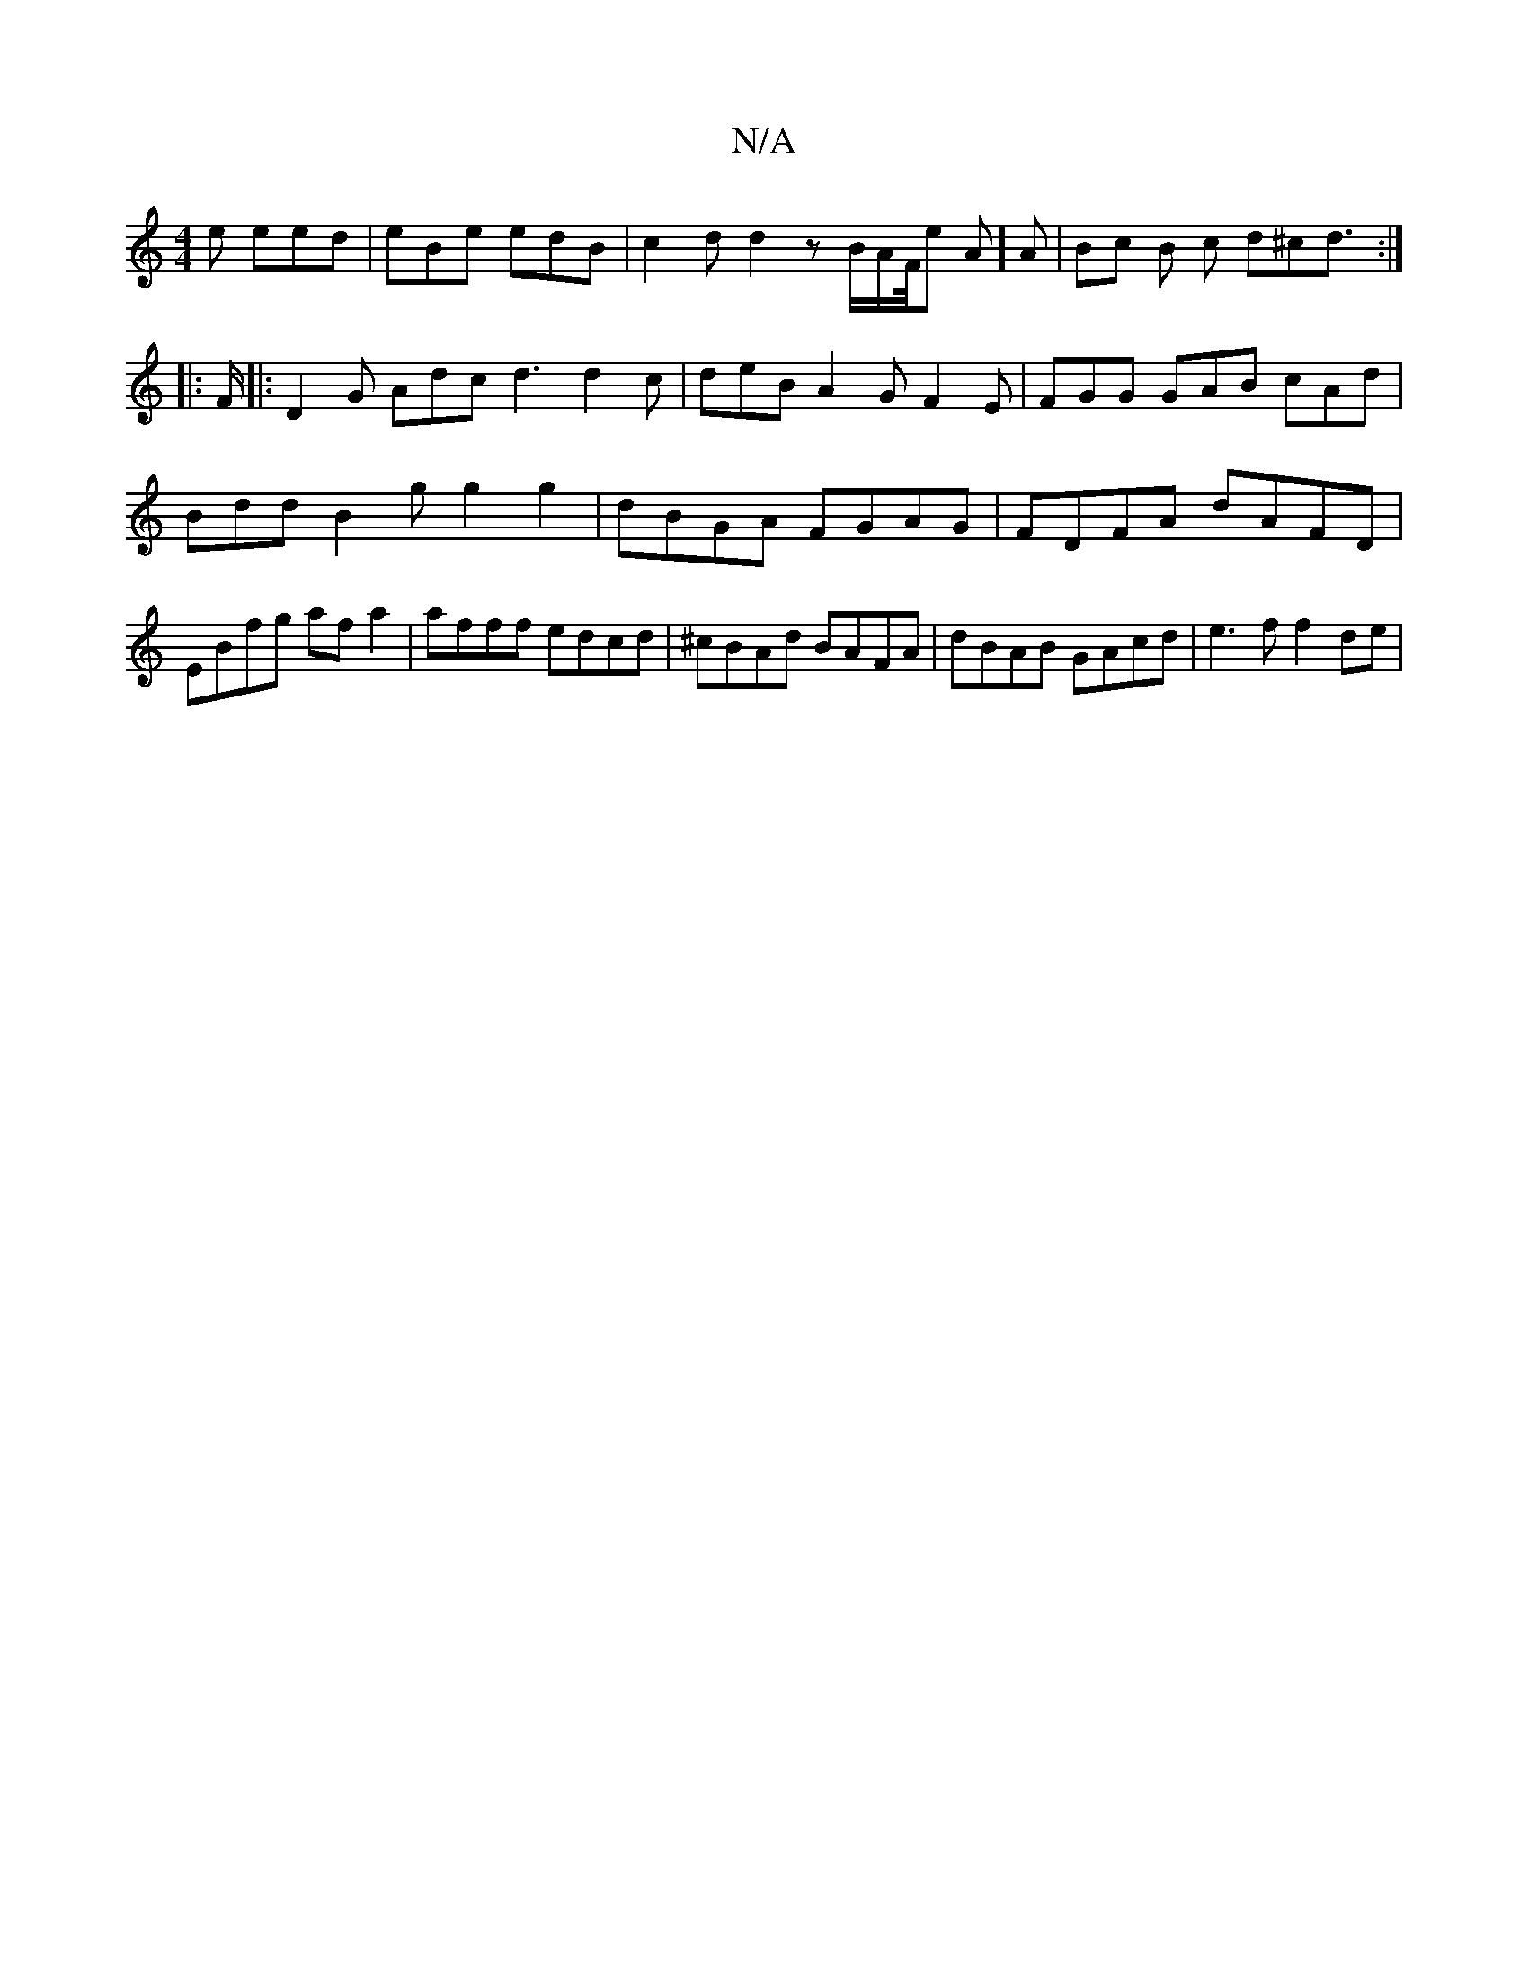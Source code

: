 X:1
T:N/A
M:4/4
R:N/A
K:Cmajor
e eed |eBe edB | c2 d d2 z B/2A/2F1/4e A] A | Bc B c d^cd> :|
|:F|: D2G Adc d3 d2 c|deB A2 G F2 E|FGG GAB cAd|Bdd B2g g2g2|dBGA FGAG|FDFA dAFD|EBfg afa2| afff edcd|^cBAd BAFA | dBAB GAcd |e3f f2 de |
